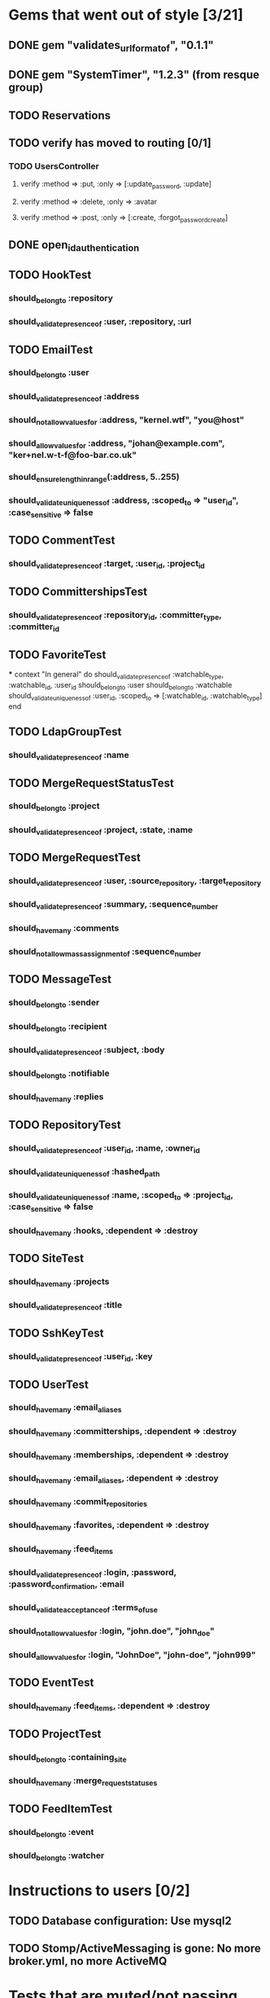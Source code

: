 * Gems that went out of style [3/21]
** DONE gem "validates_url_format_of", "0.1.1"
** DONE gem "SystemTimer", "1.2.3" (from resque group)
** TODO Reservations
** TODO verify has moved to routing [0/1]
*** TODO UsersController
**** verify :method => :put, :only => [:update_password, :update]
**** verify :method => :delete, :only => :avatar
**** verify :method => :post, :only => [:create, :forgot_password_create]
** DONE open_id_authentication
** TODO HookTest
*** should_belong_to :repository
*** should_validate_presence_of :user, :repository, :url
** TODO EmailTest
*** should_belong_to :user
*** should_validate_presence_of :address
*** should_not_allow_values_for :address, "kernel.wtf", "you@host"
*** should_allow_values_for :address, "johan@example.com", "ker+nel.w-t-f@foo-bar.co.uk"
*** should_ensure_length_in_range(:address, 5..255)
*** should_validate_uniqueness_of :address, :scoped_to => "user_id", :case_sensitive => false
** TODO CommentTest
*** should_validate_presence_of :target, :user_id, :project_id
** TODO CommittershipsTest
*** should_validate_presence_of :repository_id, :committer_type, :committer_id
** TODO FavoriteTest
***
  context "In general" do
    should_validate_presence_of :watchable_type, :watchable_id, :user_id
    should_belong_to :user
    should_belong_to :watchable
    should_validate_uniqueness_of :user_id, :scoped_to => [:watchable_id, :watchable_type]
  end
** TODO LdapGroupTest
*** should_validate_presence_of :name
** TODO MergeRequestStatusTest
*** should_belong_to :project
*** should_validate_presence_of :project, :state, :name
** TODO MergeRequestTest
*** should_validate_presence_of :user, :source_repository, :target_repository
*** should_validate_presence_of :summary, :sequence_number
*** should_have_many :comments
*** should_not_allow_mass_assignment_of :sequence_number
** TODO MessageTest
*** should_belong_to :sender
*** should_belong_to :recipient
*** should_validate_presence_of :subject, :body
*** should_belong_to :notifiable
*** should_have_many :replies
** TODO RepositoryTest
*** should_validate_presence_of :user_id, :name, :owner_id
*** should_validate_uniqueness_of :hashed_path
*** should_validate_uniqueness_of :name, :scoped_to => :project_id, :case_sensitive => false
*** should_have_many :hooks, :dependent => :destroy
** TODO SiteTest
*** should_have_many :projects
*** should_validate_presence_of :title
** TODO SshKeyTest
*** should_validate_presence_of :user_id, :key
** TODO UserTest
*** should_have_many :email_aliases
*** should_have_many :committerships, :dependent => :destroy
*** should_have_many :memberships, :dependent => :destroy
*** should_have_many :email_aliases, :dependent => :destroy
*** should_have_many :commit_repositories
*** should_have_many :favorites, :dependent => :destroy
*** should_have_many :feed_items
*** should_validate_presence_of :login, :password, :password_confirmation, :email
*** should_validate_acceptance_of :terms_of_use
*** should_not_allow_values_for :login, "john.doe", "john_doe"
*** should_allow_values_for :login, "JohnDoe", "john-doe", "john999"
** TODO EventTest
*** should_have_many :feed_items, :dependent => :destroy
** TODO ProjectTest
*** should_belong_to :containing_site
*** should_have_many :merge_request_statuses
** TODO FeedItemTest
*** should_belong_to :event
*** should_belong_to :watcher
* Instructions to users [0/2]
** TODO Database configuration: Use mysql2
** TODO Stomp/ActiveMessaging is gone: No more broker.yml, no more ActiveMQ
* Tests that are muted/not passing [5/11]
** TODO stomp_adapter_test.rb (ActiveMessaging)
** TODO test/unit/user_test.rb (OpenID)
** TODO test/unit/lib/ssh_client_test.rb (Routing)
** TODO test/unit/repository_test.rb (???)
** DONE test/unit/helpers/repositories_helper_test.rb
** DONE test/unit/lib/gitorious/messaging/sync_adapter_test.rb
** TODO test/unit/merge_request_test.rb (???)
** DONE test/unit/lib/gitorious/authentication/ldap_authentication_test.rb
** TODO test/unit/helpers/event_rendering_helper_test.rb (Routing)
** DONE test/unit/helpers/blobs_helper_test.rb
** DONE test/unit/helpers/application_helper_test.rb
* Docs [0/2]
** TODO Remove NEWS file
** TODO Write new README
* Dates and time [0/1]

